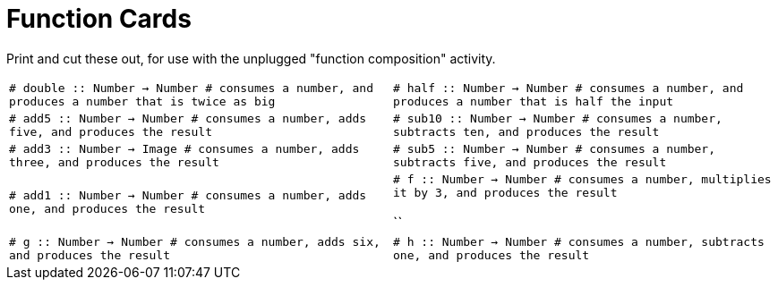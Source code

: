 = Function Cards

Print and cut these out, for use with the unplugged "function composition" activity.

[cols="1,1", stripes="none"]
|===
| 
``
# double :: Number -> Number
# consumes a number, and produces a number that is twice as big


``
| 
``
# half :: Number -> Number
# consumes a number, and produces a number that is half the input


``

| 
``
# add5 :: Number -> Number
# consumes a number, adds five, and produces the result


``
| 
``
# sub10 :: Number -> Number
# consumes a number, subtracts ten, and produces the result


``

| 
``
# add3 :: Number -> Image
# consumes a number, adds three, and produces the result


``
| 
``
# sub5 :: Number -> Number
# consumes a number, subtracts five, and produces the result


``

| 
``
# add1 :: Number -> Number
# consumes a number, adds one, and produces the result


``
| 
``
# f :: Number -> Number
# consumes a number, multiplies it by 3, and produces the result


``


``
| 
``
# g :: Number -> Number
# consumes a number, adds six, and produces the result


``
| 
``
# h :: Number -> Number
# consumes a number, subtracts one, and produces the result


``
|===
